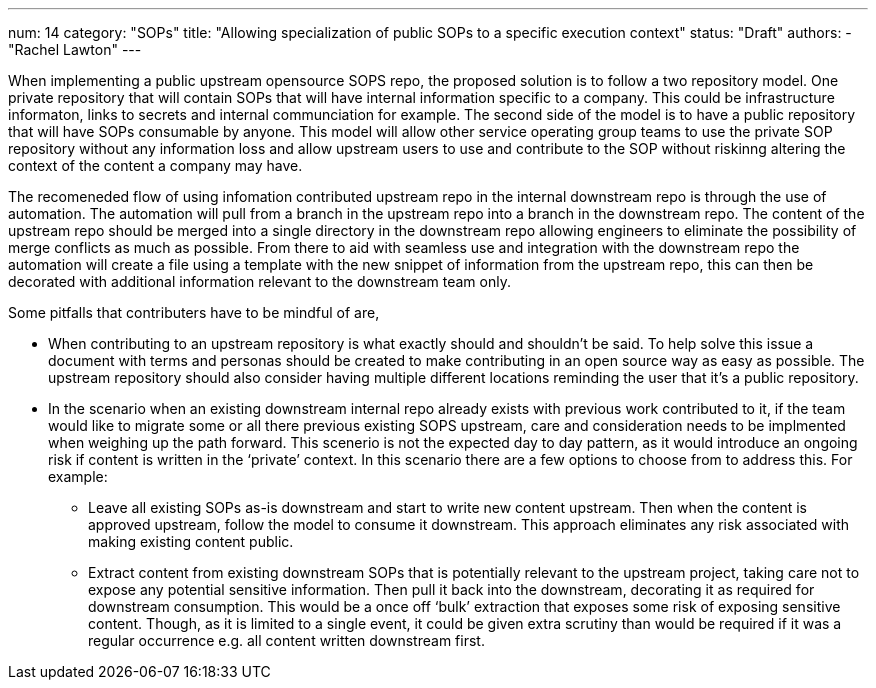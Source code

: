 ---
num: 14
category: "SOPs"
title: "Allowing specialization of public SOPs to a specific execution context"
status: "Draft"
authors:
  - "Rachel Lawton"
---


When implementing a public upstream opensource SOPS repo, the proposed solution is to follow a two repository model. 
One private repository that will contain SOPs that will have internal information specific to a company. 
This could be infrastructure informaton, links to secrets and internal communciation for example. 
The second side of the model is to have a public repository that will have SOPs consumable by anyone. 
This model will allow other service operating group teams to use the private SOP repository without any information loss and allow upstream users to use and contribute to the SOP without riskinng altering the context of the content a company may have. 

The recomeneded flow of using infomation contributed upstream repo in the internal downstream repo is through the use of automation. 
The automation will pull from a branch in the upstream repo into a branch in the downstream repo. 
The content of the upstream repo should be merged into a single directory in the downstream repo allowing engineers to eliminate the possibility of merge conflicts as much as possible. 
From there to aid with seamless use and integration with the downstream repo the automation will create a file using a template with the new snippet of information from the upstream repo, this can then be decorated with additional information relevant to the downstream team only. 

Some pitfalls that contributers have to be mindful of are,

* When contributing to an upstream repository is what exactly should and shouldn't be said. 
To help solve this issue a document with terms and personas should be created to make contributing in an open source way as easy as possible. 
The upstream repository should also consider having multiple different locations reminding the user that it's a public repository.

* In the scenario when an existing downstream internal repo already exists with previous work contributed to it, if the team would like to migrate some or all there previous existing SOPS upstream, care and consideration needs to be implmented when weighing up the path forward. 
This scenerio is not the expected day to day pattern, as it would introduce an ongoing risk if content is written in the ‘private’ context. 
In this scenario there are a few options to choose from to address this. 
For example:

** Leave all existing SOPs as-is downstream and start to write new content upstream. 
Then when the content is approved upstream, follow the model to consume it downstream. 
This approach eliminates any risk associated with making existing content public.

** Extract content from existing downstream SOPs that is potentially relevant to the upstream project, taking care not to expose any potential sensitive information. 
Then pull it back into the downstream, decorating it as required for downstream consumption. 
This would be a once off ‘bulk’ extraction that exposes some risk of exposing sensitive content. 
Though, as it is limited to a single event, it could be given extra scrutiny than would be required if it was a regular occurrence e.g. all content written downstream first.

